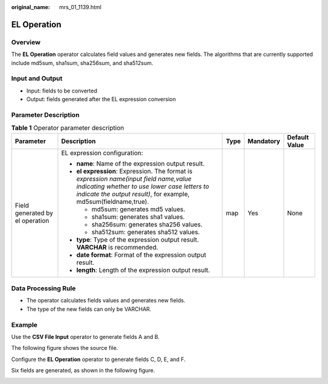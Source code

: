 :original_name: mrs_01_1139.html

.. _mrs_01_1139:

EL Operation
============

Overview
--------

The **EL Operation** operator calculates field values and generates new fields. The algorithms that are currently supported include md5sum, sha1sum, sha256sum, and sha512sum.

Input and Output
----------------

-  Input: fields to be converted
-  Output: fields generated after the EL expression conversion

Parameter Description
---------------------

.. table:: **Table 1** Operator parameter description

   +---------------------------------+------------------------------------------------------------------------------------------------------------------------------------------------------------------------------------------------------------+-------------+-------------+---------------+
   | Parameter                       | Description                                                                                                                                                                                                | Type        | Mandatory   | Default Value |
   +=================================+============================================================================================================================================================================================================+=============+=============+===============+
   | Field generated by el operation | EL expression configuration:                                                                                                                                                                               | map         | Yes         | None          |
   |                                 |                                                                                                                                                                                                            |             |             |               |
   |                                 | -  **name**: Name of the expression output result.                                                                                                                                                         |             |             |               |
   |                                 | -  **el expression**: Expression. The format is *expression name(input field name,value indicating whether to use lower case letters to indicate the output result)*, for example, md5sum(fieldname,true). |             |             |               |
   |                                 |                                                                                                                                                                                                            |             |             |               |
   |                                 |    -  md5sum: generates md5 values.                                                                                                                                                                        |             |             |               |
   |                                 |    -  sha1sum: generates sha1 values.                                                                                                                                                                      |             |             |               |
   |                                 |    -  sha256sum: generates sha256 values.                                                                                                                                                                  |             |             |               |
   |                                 |    -  sha512sum: generates sha512 values.                                                                                                                                                                  |             |             |               |
   |                                 |                                                                                                                                                                                                            |             |             |               |
   |                                 | -  **type**: Type of the expression output result. **VARCHAR** is recommended.                                                                                                                             |             |             |               |
   |                                 | -  **date format**: Format of the expression output result.                                                                                                                                                |             |             |               |
   |                                 | -  **length**: Length of the expression output result.                                                                                                                                                     |             |             |               |
   +---------------------------------+------------------------------------------------------------------------------------------------------------------------------------------------------------------------------------------------------------+-------------+-------------+---------------+

Data Processing Rule
--------------------

-  The operator calculates fields values and generates new fields.
-  The type of the new fields can only be VARCHAR.

Example
-------

Use the **CSV File Input** operator to generate fields A and B.

The following figure shows the source file.

|image1|

Configure the **EL Operation** operator to generate fields C, D, E, and F.

|image2|

Six fields are generated, as shown in the following figure.

|image3|

.. |image1| image:: /_static/images/en-us_image_0000001296219308.jpg
.. |image2| image:: /_static/images/en-us_image_0000001348739701.png
.. |image3| image:: /_static/images/en-us_image_0000001296059676.png
